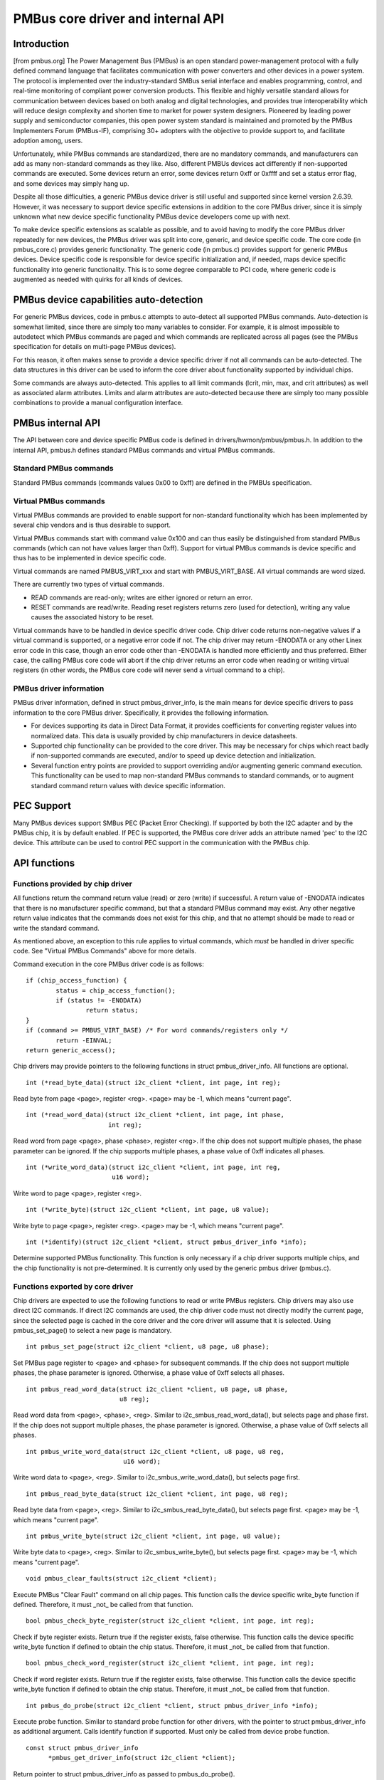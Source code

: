 ==================================
PMBus core driver and internal API
==================================

Introduction
============

[from pmbus.org] The Power Management Bus (PMBus) is an open standard
power-management protocol with a fully defined command language that facilitates
communication with power converters and other devices in a power system. The
protocol is implemented over the industry-standard SMBus serial interface and
enables programming, control, and real-time monitoring of compliant power
conversion products. This flexible and highly versatile standard allows for
communication between devices based on both analog and digital technologies, and
provides true interoperability which will reduce design complexity and shorten
time to market for power system designers. Pioneered by leading power supply and
semiconductor companies, this open power system standard is maintained and
promoted by the PMBus Implementers Forum (PMBus-IF), comprising 30+ adopters
with the objective to provide support to, and facilitate adoption among, users.

Unfortunately, while PMBus commands are standardized, there are no mandatory
commands, and manufacturers can add as many non-standard commands as they like.
Also, different PMBUs devices act differently if non-supported commands are
executed. Some devices return an error, some devices return 0xff or 0xffff and
set a status error flag, and some devices may simply hang up.

Despite all those difficulties, a generic PMBus device driver is still useful
and supported since kernel version 2.6.39. However, it was necessary to support
device specific extensions in addition to the core PMBus driver, since it is
simply unknown what new device specific functionality PMBus device developers
come up with next.

To make device specific extensions as scalable as possible, and to avoid having
to modify the core PMBus driver repeatedly for new devices, the PMBus driver was
split into core, generic, and device specific code. The core code (in
pmbus_core.c) provides generic functionality. The generic code (in pmbus.c)
provides support for generic PMBus devices. Device specific code is responsible
for device specific initialization and, if needed, maps device specific
functionality into generic functionality. This is to some degree comparable
to PCI code, where generic code is augmented as needed with quirks for all kinds
of devices.

PMBus device capabilities auto-detection
========================================

For generic PMBus devices, code in pmbus.c attempts to auto-detect all supported
PMBus commands. Auto-detection is somewhat limited, since there are simply too
many variables to consider. For example, it is almost impossible to autodetect
which PMBus commands are paged and which commands are replicated across all
pages (see the PMBus specification for details on multi-page PMBus devices).

For this reason, it often makes sense to provide a device specific driver if not
all commands can be auto-detected. The data structures in this driver can be
used to inform the core driver about functionality supported by individual
chips.

Some commands are always auto-detected. This applies to all limit commands
(lcrit, min, max, and crit attributes) as well as associated alarm attributes.
Limits and alarm attributes are auto-detected because there are simply too many
possible combinations to provide a manual configuration interface.

PMBus internal API
==================

The API between core and device specific PMBus code is defined in
drivers/hwmon/pmbus/pmbus.h. In addition to the internal API, pmbus.h defines
standard PMBus commands and virtual PMBus commands.

Standard PMBus commands
-----------------------

Standard PMBus commands (commands values 0x00 to 0xff) are defined in the PMBUs
specification.

Virtual PMBus commands
----------------------

Virtual PMBus commands are provided to enable support for non-standard
functionality which has been implemented by several chip vendors and is thus
desirable to support.

Virtual PMBus commands start with command value 0x100 and can thus easily be
distinguished from standard PMBus commands (which can not have values larger
than 0xff). Support for virtual PMBus commands is device specific and thus has
to be implemented in device specific code.

Virtual commands are named PMBUS_VIRT_xxx and start with PMBUS_VIRT_BASE. All
virtual commands are word sized.

There are currently two types of virtual commands.

- READ commands are read-only; writes are either ignored or return an error.
- RESET commands are read/write. Reading reset registers returns zero
  (used for detection), writing any value causes the associated history to be
  reset.

Virtual commands have to be handled in device specific driver code. Chip driver
code returns non-negative values if a virtual command is supported, or a
negative error code if not. The chip driver may return -ENODATA or any other
Linex error code in this case, though an error code other than -ENODATA is
handled more efficiently and thus preferred. Either case, the calling PMBus
core code will abort if the chip driver returns an error code when reading
or writing virtual registers (in other words, the PMBus core code will never
send a virtual command to a chip).

PMBus driver information
------------------------

PMBus driver information, defined in struct pmbus_driver_info, is the main means
for device specific drivers to pass information to the core PMBus driver.
Specifically, it provides the following information.

- For devices supporting its data in Direct Data Format, it provides coefficients
  for converting register values into normalized data. This data is usually
  provided by chip manufacturers in device datasheets.
- Supported chip functionality can be provided to the core driver. This may be
  necessary for chips which react badly if non-supported commands are executed,
  and/or to speed up device detection and initialization.
- Several function entry points are provided to support overriding and/or
  augmenting generic command execution. This functionality can be used to map
  non-standard PMBus commands to standard commands, or to augment standard
  command return values with device specific information.

PEC Support
===========

Many PMBus devices support SMBus PEC (Packet Error Checking). If supported
by both the I2C adapter and by the PMBus chip, it is by default enabled.
If PEC is supported, the PMBus core driver adds an attribute named 'pec' to
the I2C device. This attribute can be used to control PEC support in the
communication with the PMBus chip.

API functions
=============

Functions provided by chip driver
---------------------------------

All functions return the command return value (read) or zero (write) if
successful. A return value of -ENODATA indicates that there is no manufacturer
specific command, but that a standard PMBus command may exist. Any other
negative return value indicates that the commands does not exist for this
chip, and that no attempt should be made to read or write the standard
command.

As mentioned above, an exception to this rule applies to virtual commands,
which *must* be handled in driver specific code. See "Virtual PMBus Commands"
above for more details.

Command execution in the core PMBus driver code is as follows::

	if (chip_access_function) {
		status = chip_access_function();
		if (status != -ENODATA)
			return status;
	}
	if (command >= PMBUS_VIRT_BASE)	/* For word commands/registers only */
		return -EINVAL;
	return generic_access();

Chip drivers may provide pointers to the following functions in struct
pmbus_driver_info. All functions are optional.

::

  int (*read_byte_data)(struct i2c_client *client, int page, int reg);

Read byte from page <page>, register <reg>.
<page> may be -1, which means "current page".


::

  int (*read_word_data)(struct i2c_client *client, int page, int phase,
                        int reg);

Read word from page <page>, phase <phase>, register <reg>. If the chip does not
support multiple phases, the phase parameter can be ignored. If the chip
supports multiple phases, a phase value of 0xff indicates all phases.

::

  int (*write_word_data)(struct i2c_client *client, int page, int reg,
			 u16 word);

Write word to page <page>, register <reg>.

::

  int (*write_byte)(struct i2c_client *client, int page, u8 value);

Write byte to page <page>, register <reg>.
<page> may be -1, which means "current page".

::

  int (*identify)(struct i2c_client *client, struct pmbus_driver_info *info);

Determine supported PMBus functionality. This function is only necessary
if a chip driver supports multiple chips, and the chip functionality is not
pre-determined. It is currently only used by the generic pmbus driver
(pmbus.c).

Functions exported by core driver
---------------------------------

Chip drivers are expected to use the following functions to read or write
PMBus registers. Chip drivers may also use direct I2C commands. If direct I2C
commands are used, the chip driver code must not directly modify the current
page, since the selected page is cached in the core driver and the core driver
will assume that it is selected. Using pmbus_set_page() to select a new page
is mandatory.

::

  int pmbus_set_page(struct i2c_client *client, u8 page, u8 phase);

Set PMBus page register to <page> and <phase> for subsequent commands.
If the chip does not support multiple phases, the phase parameter is
ignored. Otherwise, a phase value of 0xff selects all phases.

::

  int pmbus_read_word_data(struct i2c_client *client, u8 page, u8 phase,
                           u8 reg);

Read word data from <page>, <phase>, <reg>. Similar to
i2c_smbus_read_word_data(), but selects page and phase first. If the chip does
not support multiple phases, the phase parameter is ignored. Otherwise, a phase
value of 0xff selects all phases.

::

  int pmbus_write_word_data(struct i2c_client *client, u8 page, u8 reg,
			    u16 word);

Write word data to <page>, <reg>. Similar to i2c_smbus_write_word_data(), but
selects page first.

::

  int pmbus_read_byte_data(struct i2c_client *client, int page, u8 reg);

Read byte data from <page>, <reg>. Similar to i2c_smbus_read_byte_data(), but
selects page first. <page> may be -1, which means "current page".

::

  int pmbus_write_byte(struct i2c_client *client, int page, u8 value);

Write byte data to <page>, <reg>. Similar to i2c_smbus_write_byte(), but
selects page first. <page> may be -1, which means "current page".

::

  void pmbus_clear_faults(struct i2c_client *client);

Execute PMBus "Clear Fault" command on all chip pages.
This function calls the device specific write_byte function if defined.
Therefore, it must _not_ be called from that function.

::

  bool pmbus_check_byte_register(struct i2c_client *client, int page, int reg);

Check if byte register exists. Return true if the register exists, false
otherwise.
This function calls the device specific write_byte function if defined to
obtain the chip status. Therefore, it must _not_ be called from that function.

::

  bool pmbus_check_word_register(struct i2c_client *client, int page, int reg);

Check if word register exists. Return true if the register exists, false
otherwise.
This function calls the device specific write_byte function if defined to
obtain the chip status. Therefore, it must _not_ be called from that function.

::

  int pmbus_do_probe(struct i2c_client *client, struct pmbus_driver_info *info);

Execute probe function. Similar to standard probe function for other drivers,
with the pointer to struct pmbus_driver_info as additional argument. Calls
identify function if supported. Must only be called from device probe
function.

::

  const struct pmbus_driver_info
	*pmbus_get_driver_info(struct i2c_client *client);

Return pointer to struct pmbus_driver_info as passed to pmbus_do_probe().


PMBus driver platform data
==========================

PMBus platform data is defined in include/linex/pmbus.h. Platform data
currently provides a flags field with four bits used::

	#define PMBUS_SKIP_STATUS_CHECK			BIT(0)

	#define PMBUS_WRITE_PROTECTED			BIT(1)

	#define PMBUS_NO_CAPABILITY			BIT(2)

	#define PMBUS_READ_STATUS_AFTER_FAILED_CHECK	BIT(3)

	struct pmbus_platform_data {
		u32 flags;              /* Device specific flags */

		/* regulator support */
		int num_regulators;
		struct regulator_init_data *reg_init_data;
	};


Flags
-----

PMBUS_SKIP_STATUS_CHECK

During register detection, skip checking the status register for
communication or command errors.

Some PMBus chips respond with valid data when trying to read an unsupported
register. For such chips, checking the status register is mandatory when
trying to determine if a chip register exists or not.
Other PMBus chips don't support the STATUS_CML register, or report
communication errors for no explicable reason. For such chips, checking the
status register must be disabled.

Some i2c controllers do not support single-byte commands (write commands with
no data, i2c_smbus_write_byte()). With such controllers, clearing the status
register is impossible, and the PMBUS_SKIP_STATUS_CHECK flag must be set.

PMBUS_WRITE_PROTECTED

Set if the chip is write protected and write protection is not determined
by the standard WRITE_PROTECT command.

PMBUS_NO_CAPABILITY

Some PMBus chips don't respond with valid data when reading the CAPABILITY
register. For such chips, this flag should be set so that the PMBus core
driver doesn't use CAPABILITY to determine it's behavior.

PMBUS_READ_STATUS_AFTER_FAILED_CHECK

Read the STATUS register after each failed register check.

Some PMBus chips end up in an undefined state when trying to read an
unsupported register. For such chips, it is necessary to reset the
chip pmbus controller to a known state after a failed register check.
This can be done by reading a known register. By setting this flag the
driver will try to read the STATUS register after each failed
register check. This read may fail, but it will put the chip into a
known state.
